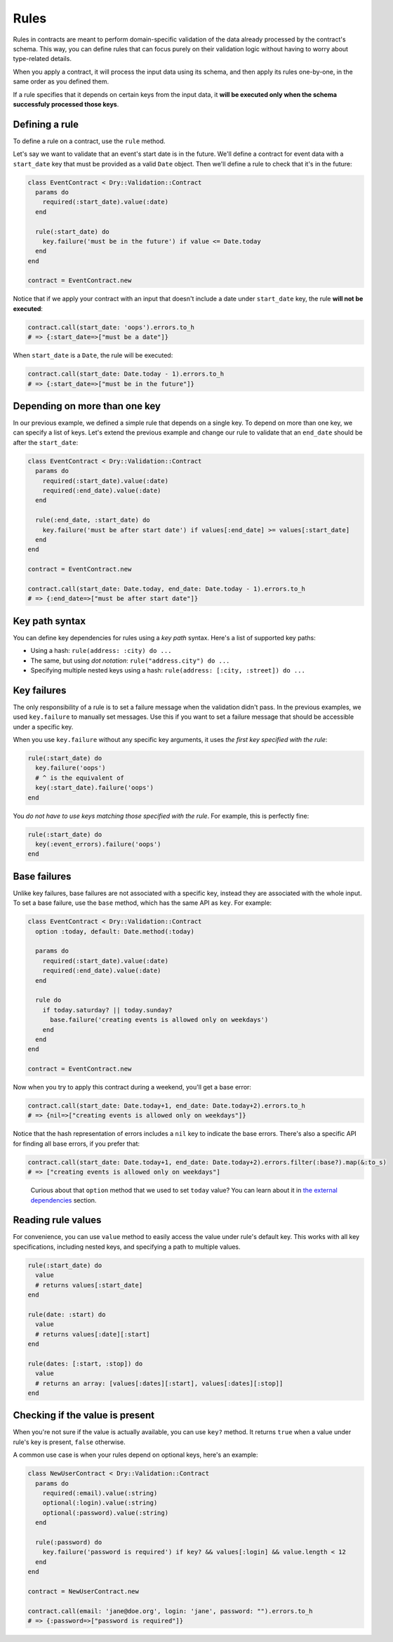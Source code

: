 =====
Rules
=====

Rules in contracts are meant to perform domain-specific validation of the data already processed by the contract's schema. This way, you can define rules that can focus purely on their validation logic without having to worry about type-related details.

When you apply a contract, it will process the input data using its schema, and then apply its rules one-by-one, in the same order as you defined them.

If a rule specifies that it depends on certain keys from the input data, it **will be executed only when the schema successfuly processed those keys**.

Defining a rule
^^^^^^^^^^^^^^^

To define a rule on a contract, use the ``rule`` method.

Let's say we want to validate that an event's start date is in the future. We'll define a contract for event data with a ``start_date`` key that must be provided as a valid ``Date`` object. Then we'll define a rule to check that it's in the future:

.. code-block:: ruby

   class EventContract < Dry::Validation::Contract
     params do
       required(:start_date).value(:date)
     end

     rule(:start_date) do
       key.failure('must be in the future') if value <= Date.today
     end
   end

   contract = EventContract.new

Notice that if we apply your contract with an input that doesn't include a date under ``start_date`` key, the rule **will not be executed**\ :

.. code-block:: ruby

   contract.call(start_date: 'oops').errors.to_h
   # => {:start_date=>["must be a date"]}

When ``start_date`` is a ``Date``\ , the rule will be executed:

.. code-block:: ruby

   contract.call(start_date: Date.today - 1).errors.to_h
   # => {:start_date=>["must be in the future"]}

Depending on more than one key
^^^^^^^^^^^^^^^^^^^^^^^^^^^^^^

In our previous example, we defined a simple rule that depends on a single key. To depend on more than one key, we can specify a list of keys. Let's extend the previous example and change our rule to validate that an ``end_date`` should be after the ``start_date``\ :

.. code-block:: ruby

   class EventContract < Dry::Validation::Contract
     params do
       required(:start_date).value(:date)
       required(:end_date).value(:date)
     end

     rule(:end_date, :start_date) do
       key.failure('must be after start date') if values[:end_date] >= values[:start_date]
     end
   end

   contract = EventContract.new

   contract.call(start_date: Date.today, end_date: Date.today - 1).errors.to_h
   # => {:end_date=>["must be after start date"]}

Key path syntax
^^^^^^^^^^^^^^^

You can define key dependencies for rules using a *key path* syntax. Here's a list of supported key paths:


* Using a hash: ``rule(address: :city) do ...``
* The same, but using *dot notation*\ : ``rule("address.city") do ...``
* Specifying multiple nested keys using a hash: ``rule(address: [:city, :street]) do ...``

Key failures
^^^^^^^^^^^^

The only responsibility of a rule is to set a failure message when the validation didn't pass. In the previous examples, we used ``key.failure`` to manually set messages. Use this if you want to set a failure message that should be accessible under a specific key.

When you use ``key.failure`` without any specific key arguments, it uses *the first key specified with the rule*\ :

.. code-block:: ruby

   rule(:start_date) do
     key.failure('oops')
     # ^ is the equivalent of
     key(:start_date).failure('oops')
   end

You *do not have to use keys matching those specified with the rule*. For example, this is perfectly fine:

.. code-block:: ruby

   rule(:start_date) do
     key(:event_errors).failure('oops')
   end

Base failures
^^^^^^^^^^^^^

Unlike key failures, base failures are not associated with a specific key, instead they are associated with the whole input. To set a base failure, use the ``base`` method, which has the same API as ``key``. For example:

.. code-block:: ruby

   class EventContract < Dry::Validation::Contract
     option :today, default: Date.method(:today)

     params do
       required(:start_date).value(:date)
       required(:end_date).value(:date)
     end

     rule do
       if today.saturday? || today.sunday?
         base.failure('creating events is allowed only on weekdays')
       end
     end
   end

   contract = EventContract.new

Now when you try to apply this contract during a weekend, you'll get a base error:

.. code-block:: ruby

   contract.call(start_date: Date.today+1, end_date: Date.today+2).errors.to_h
   # => {nil=>["creating events is allowed only on weekdays"]}

Notice that the hash representation of errors includes a ``nil`` key to indicate the base errors. There's also a specific API for finding all base errors, if you prefer that:

.. code-block:: ruby

   contract.call(start_date: Date.today+1, end_date: Date.today+2).errors.filter(:base?).map(&:to_s)
   # => ["creating events is allowed only on weekdays"]

..

   Curious about that ``option`` method that we used to set ``today`` value? You can learn about it in `the external dependencies </gems/dry-validation/external-dependencies>`_ section.


Reading rule values
^^^^^^^^^^^^^^^^^^^

For convenience, you can use ``value`` method to easily access the value under rule's default key. This works with all key specifications, including nested keys, and specifying a path to multiple values.

.. code-block:: ruby

   rule(:start_date) do
     value
     # returns values[:start_date]
   end

   rule(date: :start) do
     value
     # returns values[:date][:start]
   end

   rule(dates: [:start, :stop]) do
     value
     # returns an array: [values[:dates][:start], values[:dates][:stop]]
   end

Checking if the value is present
^^^^^^^^^^^^^^^^^^^^^^^^^^^^^^^^

When you're not sure if the value is actually available, you can use ``key?`` method. It returns ``true`` when a value under rule's key is present, ``false`` otherwise.

A common use case is when your rules depend on optional keys, here's an example:

.. code-block:: ruby

   class NewUserContract < Dry::Validation::Contract
     params do
       required(:email).value(:string)
       optional(:login).value(:string)
       optional(:password).value(:string)
     end

     rule(:password) do
       key.failure('password is required') if key? && values[:login] && value.length < 12
     end
   end

   contract = NewUserContract.new

   contract.call(email: 'jane@doe.org', login: 'jane', password: "").errors.to_h
   # => {:password=>["password is required"]}
